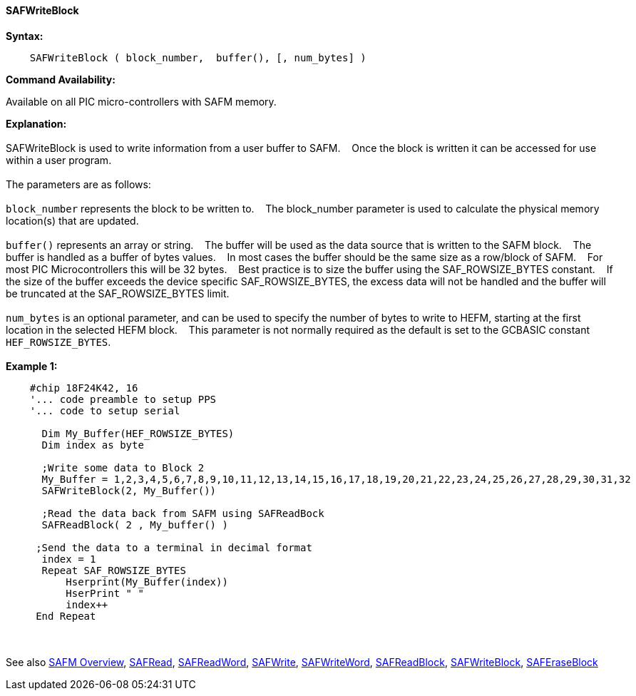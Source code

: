 ==== SAFWriteBlock


*Syntax:*
[subs="quotes"]
----
    SAFWriteBlock ( block_number,  buffer(), [, num_bytes] )
----
*Command Availability:*

Available on all PIC micro-controllers with SAFM memory.

*Explanation:*
{empty} +
{empty} +
SAFWriteBlock is used to write information from a user buffer to SAFM.&#160;&#160;&#160;
Once the block is written  it can be accessed for use within a user program.
{empty} +
{empty} +
The parameters are as follows:
{empty} +
{empty} +
`block_number` represents the block to be written to.&#160;&#160;&#160;
The block_number parameter is used to calculate the physical memory location(s) that are updated.
{empty} +
{empty} +
`buffer()` represents an array or string.&#160;&#160;&#160;
The buffer will be used as the data source that is written to the SAFM block.&#160;&#160;&#160;
The buffer is handled as a buffer of bytes values.&#160;&#160;&#160;
In most cases the buffer should be the same size as a row/block of SAFM.&#160;&#160;&#160;
For most PIC Microcontrollers this will be 32 bytes.&#160;&#160;&#160;
Best practice is to size the buffer using the SAF_ROWSIZE_BYTES constant.&#160;&#160;&#160;
If the size of the buffer exceeds the device specific SAF_ROWSIZE_BYTES, the excess data will not be handled and the buffer will be truncated at the SAF_ROWSIZE_BYTES limit.&#160;&#160;&#160;
{empty} +
{empty} +
`num_bytes` is an optional parameter, and can be used to specify the number of bytes to write to HEFM, starting at the first location in the selected HEFM block.&#160;&#160;&#160;
This parameter is not normally required as the default is set to the GCBASIC constant `HEF_ROWSIZE_BYTES`.
{empty} +
{empty} +
*Example 1:*
----
    #chip 18F24K42, 16
    '... code preamble to setup PPS
    '... code to setup serial

      Dim My_Buffer(HEF_ROWSIZE_BYTES)
      Dim index as byte

      ;Write some data to Block 2
      My_Buffer = 1,2,3,4,5,6,7,8,9,10,11,12,13,14,15,16,17,18,19,20,21,22,23,24,25,26,27,28,29,30,31,32
      SAFWriteBlock(2, My_Buffer())

      ;Read the data back from SAFM using SAFReadBock
      SAFReadBlock( 2 , My_buffer() )

     ;Send the data to a terminal in decimal format
      index = 1
      Repeat SAF_ROWSIZE_BYTES
          Hserprint(My_Buffer(index))
          HserPrint " "
          index++
     End Repeat
----     
{empty} +
{empty} +
See also
<<_safm_overview,SAFM Overview>>,
<<_safread,SAFRead>>,
<<_safreadword,SAFReadWord>>,
<<_safwrite,SAFWrite>>,
<<_safwriteword,SAFWriteWord>>,
<<_safreadblock,SAFReadBlock>>,
<<_safwriteblock,SAFWriteBlock>>,
<<_saferaseblock,SAFEraseBlock>>
